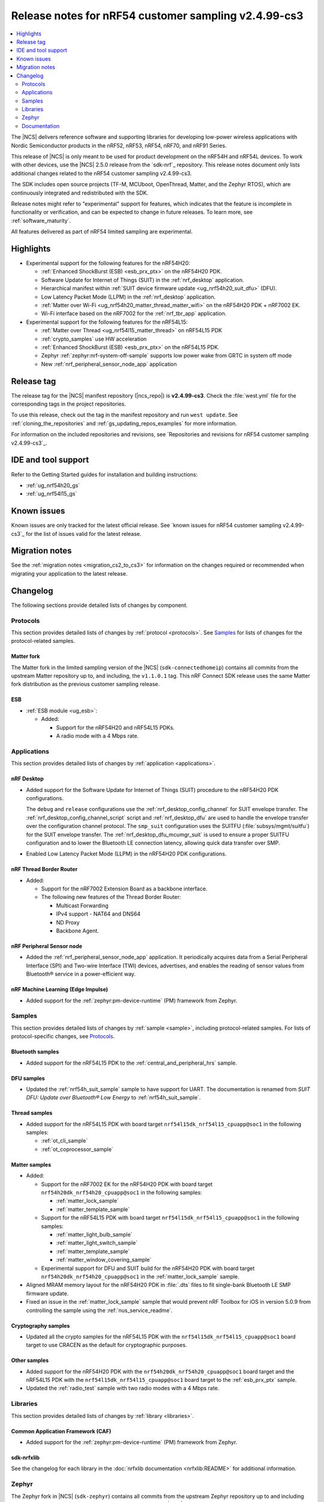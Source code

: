 .. _ncs_release_notes_cs3:

Release notes for nRF54 customer sampling v2.4.99-cs3
#####################################################

.. contents::
   :local:
   :depth: 2

The |NCS| delivers reference software and supporting libraries for developing low-power wireless applications with Nordic Semiconductor products in the nRF52, nRF53, nRF54, nRF70, and nRF91 Series.

This release of |NCS| is only meant to be used for product development on the nRF54H and nRF54L devices.
To work with other devices, use the |NCS| 2.5.0 release from the `sdk-nrf`_ repository.
This release notes document only lists additional changes related to the nRF54 customer sampling v2.4.99-cs3.

The SDK includes open source projects (TF-M, MCUboot, OpenThread, Matter, and the Zephyr RTOS), which are continuously integrated and redistributed with the SDK.

Release notes might refer to "experimental" support for features, which indicates that the feature is incomplete in functionality or verification, and can be expected to change in future releases.
To learn more, see :ref:`software_maturity`.

All features delivered as part of nRF54 limited sampling are experimental.

Highlights
**********

* Experimental support for the following features for the nRF54H20:

  * :ref:`Enhanced ShockBurst (ESB) <esb_prx_ptx>` on the nRF54H20 PDK.
  * Software Update for Internet of Things (SUIT) in the :ref:`nrf_desktop` application.
  * Hierarchical manifest within :ref:`SUIT device firmware update <ug_nrf54h20_suit_dfu>` (DFU).
  * Low Latency Packet Mode (LLPM) in the :ref:`nrf_desktop` application.
  * :ref:`Matter over Wi-Fi <ug_nrf54h20_matter_thread_matter_wifi>` on the nRF54H20 PDK + nRF7002 EK.
  * Wi-Fi interface based on the nRF7002 for the :ref:`nrf_tbr_app` application.

* Experimental support for the following features for the nRF54L15:

  * :ref:`Matter over Thread <ug_nrf54l15_matter_thread>` on nRF54L15 PDK
  * :ref:`crypto_samples` use HW acceleration
  * :ref:`Enhanced ShockBurst (ESB) <esb_prx_ptx>` on the nRF54L15 PDK.
  * Zephyr :ref:`zephyr:nrf-system-off-sample` supports low power wake from GRTC in system off mode
  * New :ref:`nrf_peripheral_sensor_node_app` application

Release tag
***********

The release tag for the |NCS| manifest repository (|ncs_repo|) is **v2.4.99-cs3**.
Check the :file:`west.yml` file for the corresponding tags in the project repositories.

To use this release, check out the tag in the manifest repository and run ``west update``.
See :ref:`cloning_the_repositories` and :ref:`gs_updating_repos_examples` for more information.

For information on the included repositories and revisions, see `Repositories and revisions for nRF54 customer sampling v2.4.99-cs3`_.

IDE and tool support
********************

Refer to the Getting Started guides for installation and building instructions:

* :ref:`ug_nrf54h20_gs`
* :ref:`ug_nrf54l15_gs`

Known issues
************

Known issues are only tracked for the latest official release.
See `known issues for nRF54 customer sampling v2.4.99-cs3`_ for the list of issues valid for the latest release.

.. _ncs_release_notes_cs3_changelog:

Migration notes
***************

See the :ref:`migration notes <migration_cs2_to_cs3>` for information on the changes required or recommended when migrating your application to the latest release.

Changelog
*********

The following sections provide detailed lists of changes by component.

Protocols
=========

This section provides detailed lists of changes by :ref:`protocol <protocols>`.
See `Samples`_ for lists of changes for the protocol-related samples.

Matter fork
-----------

The Matter fork in the limited sampling version of the |NCS| (``sdk-connectedhomeip``) contains all commits from the upstream Matter repository up to, and including, the ``v1.1.0.1`` tag.
This nRF Connect SDK release uses the same Matter fork distribution as the previous customer sampling release.

ESB
---

* :ref:`ESB module <ug_esb>`:

  * Added:

    * Support for the nRF54H20 and nRF54L15 PDKs.
    * A radio mode with a 4 Mbps rate.

Applications
============

This section provides detailed lists of changes by :ref:`application <applications>`.

nRF Desktop
-----------

* Added support for the Software Update for Internet of Things (SUIT) procedure to the nRF54H20 PDK configurations.

  The ``debug`` and ``release`` configurations use the :ref:`nrf_desktop_config_channel` for SUIT envelope transfer.
  The :ref:`nrf_desktop_config_channel_script` script and :ref:`nrf_desktop_dfu` are used to handle the envelope transfer over the configuration channel protocol.
  The ``smp_suit`` configuration uses the SUITFU (:file:`subsys/mgmt/suitfu`) for the SUIT envelope transfer.
  The :ref:`nrf_desktop_dfu_mcumgr_suit` is used to ensure a proper SUITFU configuration and to lower the Bluetooth LE connection latency, allowing quick data transfer over SMP.

* Enabled Low Latency Packet Mode (LLPM) in the nRF54H20 PDK configurations.

nRF Thread Border Router
------------------------
* Added:

  * Support for the nRF7002 Extension Board as a backbone interface.
  * The following new features of the Thread Border Router:

    * Multicast Forwarding
    * IPv4 support - NAT64 and DNS64
    * ND Proxy
    * Backbone Agent.

nRF Peripheral Sensor node
--------------------------

* Added the :ref:`nrf_peripheral_sensor_node_app` application.
  It periodically acquires data from a Serial Peripheral Interface (SPI) and Two-wire Interface (TWI) devices, advertises, and enables the reading of sensor values from Bluetooth® service in a power-efficient way.

nRF Machine Learning (Edge Impulse)
-----------------------------------

* Added support for the :ref:`zephyr:pm-device-runtime` (PM) framework from Zephyr.

Samples
=======

This section provides detailed lists of changes by :ref:`sample <sample>`, including protocol-related samples.
For lists of protocol-specific changes, see `Protocols`_.

Bluetooth samples
-----------------

* Added support for the nRF54L15 PDK to the :ref:`central_and_peripheral_hrs` sample.

DFU samples
-----------

* Updated the :ref:`nrf54h_suit_sample` sample to have support for UART.
  The documentation is renamed from *SUIT DFU: Update over Bluetooth® Low Energy* to :ref:`nrf54h_suit_sample`.

Thread samples
--------------

* Added support for the nRF54L15 PDK with board target ``nrf54l15dk_nrf54l15_cpuapp@soc1`` in the following samples:

  * :ref:`ot_cli_sample`
  * :ref:`ot_coprocessor_sample`

Matter samples
--------------
* Added:

  * Support for the nRF7002 EK for the nRF54H20 PDK with board target ``nrf54h20dk_nrf54h20_cpuapp@soc1`` in the following samples:

    * :ref:`matter_lock_sample`
    * :ref:`matter_template_sample`

  * Support for the nRF54L15 PDK with board target ``nrf54l15dk_nrf54l15_cpuapp@soc1`` in the following samples:

    * :ref:`matter_light_bulb_sample`
    * :ref:`matter_light_switch_sample`
    * :ref:`matter_template_sample`
    * :ref:`matter_window_covering_sample`

  * Experimental support for DFU and SUIT build for the nRF54H20 PDK with board target ``nrf54h20dk_nrf54h20_cpuapp@soc1`` in the :ref:`matter_lock_sample` sample.

* Aligned MRAM memory layout for the nRF54H20 PDK in :file:`.dts` files to fit single-bank Bluetooth LE SMP firmware update.
* Fixed an issue in the :ref:`matter_lock_sample` sample that would prevent nRF Toolbox for iOS in version 5.0.9 from controlling the sample using the :ref:`nus_service_readme`.

Cryptography samples
--------------------

* Updated all the crypto samples for the nRF54L15 PDK with the ``nrf54l15dk_nrf54l15_cpuapp@soc1`` board target to use CRACEN as the default for cryptographic purposes.

Other samples
-------------

* Added support for the nRF54H20 PDK with the ``nrf54h20dk_nrf54h20_cpuapp@soc1`` board target and the nRF54L15 PDK with the ``nrf54l15dk_nrf54l15_cpuapp@soc1`` board target to the :ref:`esb_prx_ptx` sample.
* Updated the :ref:`radio_test` sample with two radio modes with a 4 Mbps rate.

Libraries
=========

This section provides detailed lists of changes by :ref:`library <libraries>`.

Common Application Framework (CAF)
----------------------------------

* Added support for the :ref:`zephyr:pm-device-runtime` (PM) framework from Zephyr.

sdk-nrfxlib
-----------

See the changelog for each library in the :doc:`nrfxlib documentation <nrfxlib:README>` for additional information.

Zephyr
======

.. NOTE TO MAINTAINERS: All the Zephyr commits in the below git commands must be handled specially after each upmerge and each nRF Connect SDK release.

The Zephyr fork in |NCS| (``sdk-zephyr``) contains all commits from the upstream Zephyr repository up to and including ``4bbd91a9083a588002d4397577863e0c54ba7038``, with some |NCS| specific additions.

For the list of |NCS| specific commits, including commits cherry-picked from upstream, run the following command from the :file:`ncs/zephyr` repository (after running ``west update``):

.. code-block:: none

   git log --oneline manifest-rev ^4bbd91a908

The current |NCS| main branch is based on revision ``4bbd91a908`` of Zephyr.

.. note::
   For possible breaking changes and changes between the latest Zephyr release and the current Zephyr version, refer to the :ref:`Zephyr release notes <zephyr_release_notes>`.

Zephyr samples
--------------

* Added support for the nRF54L15 PDK with the ``nrf54l15dk_nrf54l15_cpuapp@soc1`` board target in the following samples:

  * :ref:`zephyr:peripheral_hr`
  * :ref:`zephyr:bluetooth_central_hr`
  * :ref:`zephyr:bluetooth-observer-sample`
  * :ref:`zephyr:adc-sample`
  * :ref:`zephyr:nrf-system-off-sample`

Documentation
=============

* Added the :ref:`migration_cs2_to_cs3`.
* Added the :ref:`ug_gpio_pin` userguide on how to drive a GPIO pin.
* Updated the :ref:`nrf_security_drivers` and :ref:`nrf_security_driver_config` pages with information about the :ref:`nrf_security_drivers_cracen`.
* Updated the :ref:`ug_nrf54h20_suit_dfu` with the following changes:

  * List and description of :ref:`directives <ug_suit_dfu_suit_directives>` used in the SUIT DFU procedure.
  * A page on :ref:`ug_nrf54h20_suit_components` in the :ref:`ug_nrf54h20_suit_dfu` user guide.
  * A page on :ref:`ug_nrf54h20_suit_hierarchical_manifests` in the :ref:`ug_nrf54h20_suit_dfu` user guide.
  * A page on :ref:`ug_nrf54h20_suit_customize_dfu` in the :ref:`ug_nrf54h20_suit_dfu` user guide.
